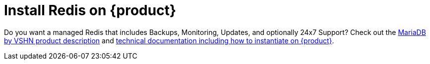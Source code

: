 = Install Redis on {product}

Do you want a managed Redis that includes Backups, Monitoring, Updates, and optionally 24x7 Support? Check out the https://products.vshn.ch/appcat/redis.html[MariaDB by VSHN product description^] and https://docs.appcat.ch/vshn-managed/redis/create.html[technical documentation including how to instantiate on {product}^].
